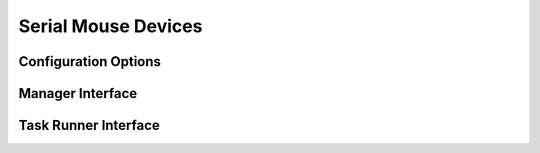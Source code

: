 .. _userDevicesSerialMouse:

Serial Mouse Devices
====================




Configuration Options
---------------------


Manager Interface
-----------------


Task Runner Interface
---------------------
